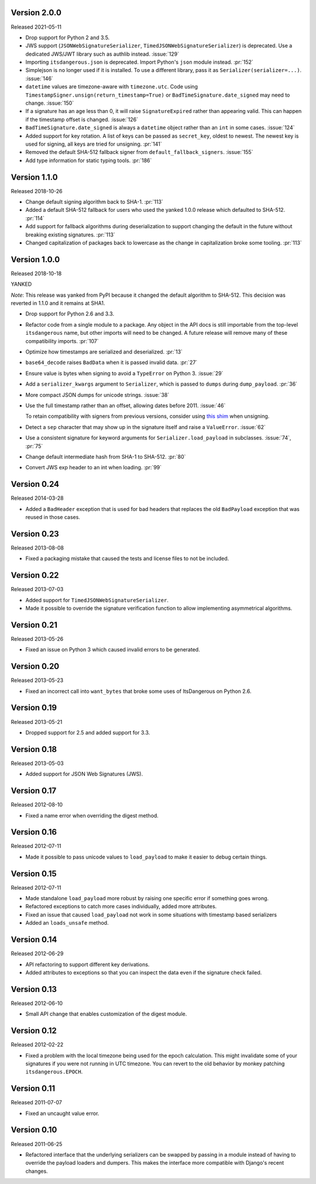 Version 2.0.0
-------------

Released 2021-05-11

-   Drop support for Python 2 and 3.5.
-   JWS support (``JSONWebSignatureSerializer``,
    ``TimedJSONWebSignatureSerializer``) is deprecated. Use a dedicated
    JWS/JWT library such as authlib instead. :issue:`129`
-   Importing ``itsdangerous.json`` is deprecated. Import Python's
    ``json`` module instead. :pr:`152`
-   Simplejson is no longer used if it is installed. To use a different
    library, pass it as ``Serializer(serializer=...)``. :issue:`146`
-   ``datetime`` values are timezone-aware with ``timezone.utc``. Code
    using ``TimestampSigner.unsign(return_timestamp=True)`` or
    ``BadTimeSignature.date_signed`` may need to change. :issue:`150`
-   If a signature has an age less than 0, it will raise
    ``SignatureExpired`` rather than appearing valid. This can happen if
    the timestamp offset is changed. :issue:`126`
-   ``BadTimeSignature.date_signed`` is always a ``datetime`` object
    rather than an ``int`` in some cases. :issue:`124`
-   Added support for key rotation. A list of keys can be passed as
    ``secret_key``, oldest to newest. The newest key is used for
    signing, all keys are tried for unsigning. :pr:`141`
-   Removed the default SHA-512 fallback signer from
    ``default_fallback_signers``. :issue:`155`
-   Add type information for static typing tools. :pr:`186`


Version 1.1.0
-------------

Released 2018-10-26

-   Change default signing algorithm back to SHA-1. :pr:`113`
-   Added a default SHA-512 fallback for users who used the yanked 1.0.0
    release which defaulted to SHA-512. :pr:`114`
-   Add support for fallback algorithms during deserialization to
    support changing the default in the future without breaking existing
    signatures. :pr:`113`
-   Changed capitalization of packages back to lowercase as the change
    in capitalization broke some tooling. :pr:`113`


Version 1.0.0
-------------

Released 2018-10-18

YANKED

*Note*: This release was yanked from PyPI because it changed the default
algorithm to SHA-512. This decision was reverted in 1.1.0 and it remains
at SHA1.

-   Drop support for Python 2.6 and 3.3.
-   Refactor code from a single module to a package. Any object in the
    API docs is still importable from the top-level ``itsdangerous``
    name, but other imports will need to be changed. A future release
    will remove many of these compatibility imports. :pr:`107`
-   Optimize how timestamps are serialized and deserialized. :pr:`13`
-   ``base64_decode`` raises ``BadData`` when it is passed invalid data.
    :pr:`27`
-   Ensure value is bytes when signing to avoid a ``TypeError`` on
    Python 3. :issue:`29`
-   Add a ``serializer_kwargs`` argument to ``Serializer``, which is
    passed to ``dumps`` during ``dump_payload``. :pr:`36`
-   More compact JSON dumps for unicode strings. :issue:`38`
-   Use the full timestamp rather than an offset, allowing dates before
    2011. :issue:`46`

    To retain compatibility with signers from previous versions,
    consider using `this shim <https://github.com/pallets/itsdangerous
    /issues/120#issuecomment-456913331>`_ when unsigning.
-   Detect a ``sep`` character that may show up in the signature itself
    and raise a ``ValueError``. :issue:`62`
-   Use a consistent signature for keyword arguments for
    ``Serializer.load_payload`` in subclasses. :issue:`74`, :pr:`75`
-   Change default intermediate hash from SHA-1 to SHA-512. :pr:`80`
-   Convert JWS exp header to an int when loading. :pr:`99`


Version 0.24
------------

Released 2014-03-28

-   Added a ``BadHeader`` exception that is used for bad headers that
    replaces the old ``BadPayload`` exception that was reused in those
    cases.


Version 0.23
------------

Released 2013-08-08

-   Fixed a packaging mistake that caused the tests and license files to
    not be included.


Version 0.22
------------

Released 2013-07-03

-   Added support for ``TimedJSONWebSignatureSerializer``.
-   Made it possible to override the signature verification function to
    allow implementing asymmetrical algorithms.


Version 0.21
------------

Released 2013-05-26

-   Fixed an issue on Python 3 which caused invalid errors to be
    generated.


Version 0.20
------------

Released 2013-05-23

-   Fixed an incorrect call into ``want_bytes`` that broke some uses of
    ItsDangerous on Python 2.6.


Version 0.19
------------

Released 2013-05-21

-   Dropped support for 2.5 and added support for 3.3.


Version 0.18
------------

Released 2013-05-03

-   Added support for JSON Web Signatures (JWS).


Version 0.17
------------

Released 2012-08-10

-   Fixed a name error when overriding the digest method.


Version 0.16
------------

Released 2012-07-11

-   Made it possible to pass unicode values to ``load_payload`` to make
    it easier to debug certain things.


Version 0.15
------------

Released 2012-07-11

-   Made standalone ``load_payload`` more robust by raising one specific
    error if something goes wrong.
-   Refactored exceptions to catch more cases individually, added more
    attributes.
-   Fixed an issue that caused ``load_payload`` not work in some
    situations with timestamp based serializers
-   Added an ``loads_unsafe`` method.


Version 0.14
------------

Released 2012-06-29

-   API refactoring to support different key derivations.
-   Added attributes to exceptions so that you can inspect the data even
    if the signature check failed.


Version 0.13
------------

Released 2012-06-10

-   Small API change that enables customization of the digest module.


Version 0.12
------------

Released 2012-02-22

-   Fixed a problem with the local timezone being used for the epoch
    calculation. This might invalidate some of your signatures if you
    were not running in UTC timezone. You can revert to the old behavior
    by monkey patching ``itsdangerous.EPOCH``.


Version 0.11
------------

Released 2011-07-07

-   Fixed an uncaught value error.


Version 0.10
------------

Released 2011-06-25

-   Refactored interface that the underlying serializers can be swapped
    by passing in a module instead of having to override the payload
    loaders and dumpers. This makes the interface more compatible with
    Django's recent changes.
